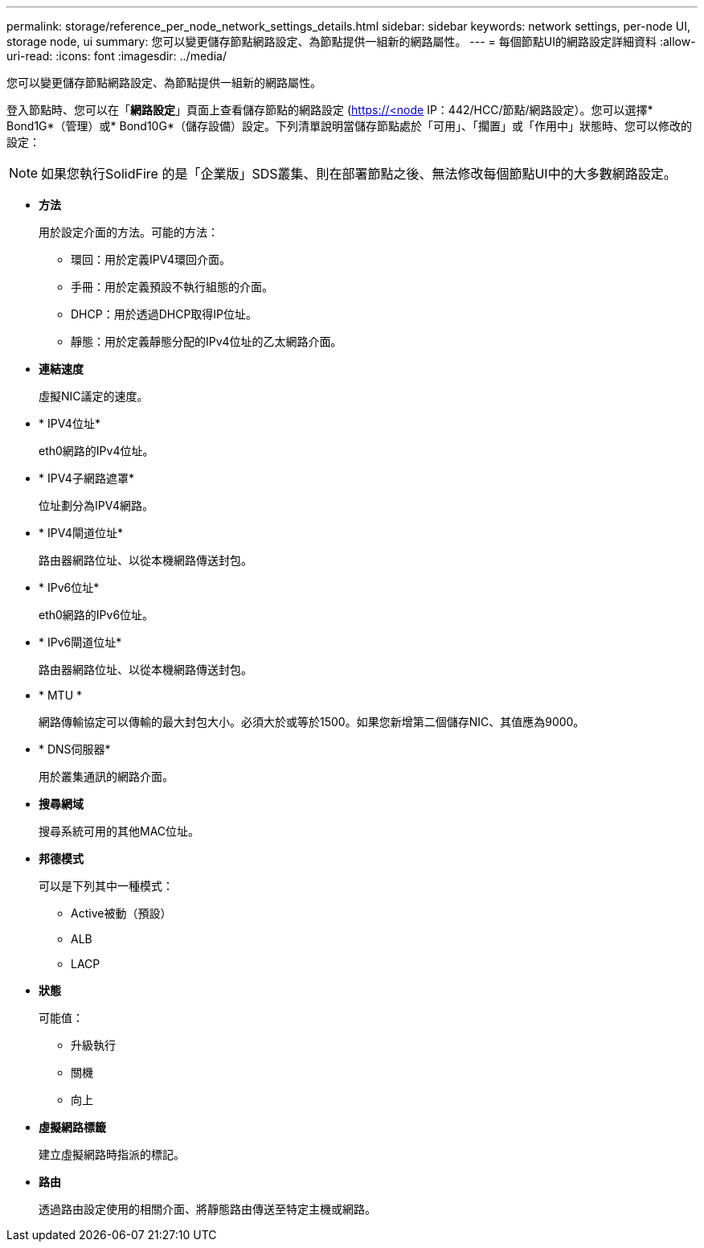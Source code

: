 ---
permalink: storage/reference_per_node_network_settings_details.html 
sidebar: sidebar 
keywords: network settings, per-node UI, storage node, ui 
summary: 您可以變更儲存節點網路設定、為節點提供一組新的網路屬性。 
---
= 每個節點UI的網路設定詳細資料
:allow-uri-read: 
:icons: font
:imagesdir: ../media/


[role="lead"]
您可以變更儲存節點網路設定、為節點提供一組新的網路屬性。

登入節點時、您可以在「*網路設定*」頁面上查看儲存節點的網路設定 (https://<node[] IP：442/HCC/節點/網路設定）。您可以選擇* Bond1G*（管理）或* Bond10G*（儲存設備）設定。下列清單說明當儲存節點處於「可用」、「擱置」或「作用中」狀態時、您可以修改的設定：


NOTE: 如果您執行SolidFire 的是「企業版」SDS叢集、則在部署節點之後、無法修改每個節點UI中的大多數網路設定。

* *方法*
+
用於設定介面的方法。可能的方法：

+
** 環回：用於定義IPV4環回介面。
** 手冊：用於定義預設不執行組態的介面。
** DHCP：用於透過DHCP取得IP位址。
** 靜態：用於定義靜態分配的IPv4位址的乙太網路介面。


* *連結速度*
+
虛擬NIC議定的速度。

* * IPV4位址*
+
eth0網路的IPv4位址。

* * IPV4子網路遮罩*
+
位址劃分為IPV4網路。

* * IPV4閘道位址*
+
路由器網路位址、以從本機網路傳送封包。

* * IPv6位址*
+
eth0網路的IPv6位址。

* * IPv6閘道位址*
+
路由器網路位址、以從本機網路傳送封包。

* * MTU *
+
網路傳輸協定可以傳輸的最大封包大小。必須大於或等於1500。如果您新增第二個儲存NIC、其值應為9000。

* * DNS伺服器*
+
用於叢集通訊的網路介面。

* *搜尋網域*
+
搜尋系統可用的其他MAC位址。

* *邦德模式*
+
可以是下列其中一種模式：

+
** Active被動（預設）
** ALB
** LACP


* *狀態*
+
可能值：

+
** 升級執行
** 關機
** 向上


* *虛擬網路標籤*
+
建立虛擬網路時指派的標記。

* *路由*
+
透過路由設定使用的相關介面、將靜態路由傳送至特定主機或網路。


